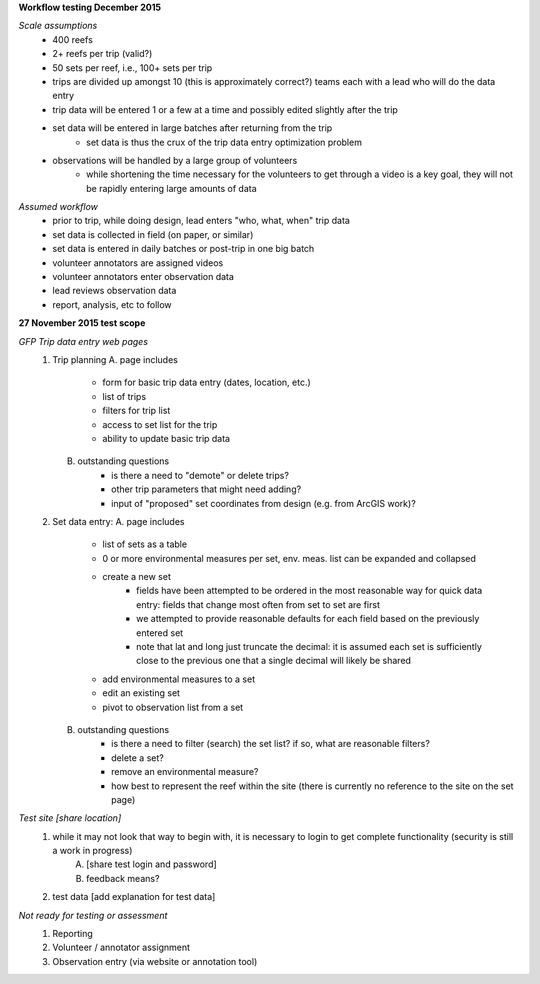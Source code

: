 **Workflow testing December 2015**


*Scale assumptions*
    - 400 reefs
    - 2+ reefs per trip (valid?)
    - 50 sets per reef, i.e., 100+ sets per trip
    - trips are divided up amongst 10 (this is approximately correct?) teams each with a lead who will do the data entry
    - trip data will be entered 1 or a few at a time and possibly edited slightly after the trip
    - set data will be entered in large batches after returning from the trip
        - set data is thus the crux of the trip data entry optimization problem
    - observations will be handled by a large group of volunteers
        - while shortening the time necessary for the volunteers to get through a video is a key goal, they will not be rapidly entering large amounts of data


*Assumed workflow*
    - prior to trip, while doing design, lead enters "who, what, when" trip data
    - set data is collected in field (on paper, or similar)
    - set data is entered in daily batches or post-trip in one big batch
    - volunteer annotators are assigned videos
    - volunteer annotators enter observation data
    - lead reviews observation data
    - report, analysis, etc to follow


**27 November 2015 test scope**

*GFP Trip data entry web pages*
    1.  Trip planning
        A. page includes
            - form for basic trip data entry (dates, location, etc.)
            - list of trips
            - filters for trip list
            - access to set list for the trip
            - ability to update basic trip data
        B. outstanding questions
            - is there a need to "demote" or delete trips?
            - other trip parameters that might need adding?
            - input of "proposed" set coordinates from design (e.g. from ArcGIS work)?

    2.  Set data entry:
        A. page includes
            - list of sets as a table
            - 0 or more environmental measures per set, env. meas. list can be expanded and collapsed
            - create a new set
                - fields have been attempted to be ordered in the most reasonable way for quick data entry:  fields that change most often from set to set are first
                - we attempted to provide reasonable defaults for each field based on the previously entered set
                - note that lat and long just truncate the decimal:  it is assumed each set is sufficiently close to the previous one that a single decimal will likely be shared
            - add environmental measures to a set
            - edit an existing set
            - pivot to observation list from a set
        B. outstanding questions
            - is there a need to filter (search) the set list?  if so, what are reasonable filters?
            - delete a set?
            - remove an environmental measure?
            - how best to represent the reef within the site (there is currently no reference to the site on the set page)


*Test site [share location]*
    1. while it may not look that way to begin with, it is necessary to login to get complete functionality (security is still a work in progress)
        A. [share test login and password]
        B. feedback means?
    2. test data [add explanation for test data]


*Not ready for testing or assessment*
    1.  Reporting
    2.  Volunteer / annotator assignment
    3.  Observation entry (via website or annotation tool)

